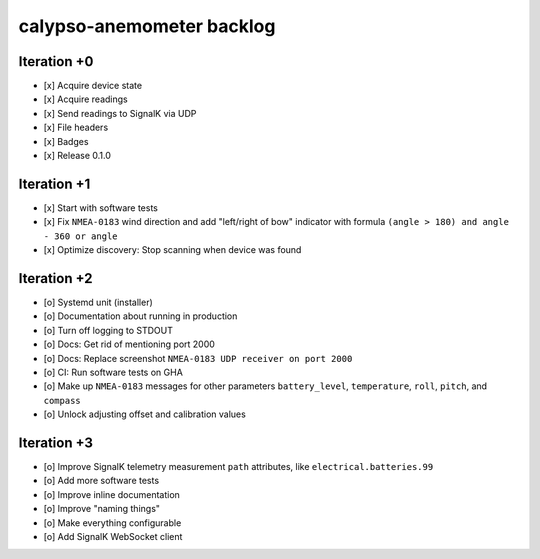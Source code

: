 ##########################
calypso-anemometer backlog
##########################


************
Iteration +0
************
- [x] Acquire device state
- [x] Acquire readings
- [x] Send readings to SignalK via UDP
- [x] File headers
- [x] Badges
- [x] Release 0.1.0


************
Iteration +1
************
- [x] Start with software tests
- [x] Fix ``NMEA-0183`` wind direction and add "left/right of bow"
  indicator with formula ``(angle > 180) and angle - 360 or angle``
- [x] Optimize discovery: Stop scanning when device was found


************
Iteration +2
************
- [o] Systemd unit (installer)
- [o] Documentation about running in production
- [o] Turn off logging to STDOUT
- [o] Docs: Get rid of mentioning port 2000
- [o] Docs: Replace screenshot ``NMEA-0183 UDP receiver on port 2000``
- [o] CI: Run software tests on GHA
- [o] Make up ``NMEA-0183`` messages for other parameters ``battery_level``,
  ``temperature``, ``roll``, ``pitch``, and ``compass``
- [o] Unlock adjusting offset and calibration values


************
Iteration +3
************
- [o] Improve SignalK telemetry measurement ``path`` attributes,
  like ``electrical.batteries.99``
- [o] Add more software tests
- [o] Improve inline documentation
- [o] Improve "naming things"
- [o] Make everything configurable
- [o] Add SignalK WebSocket client
